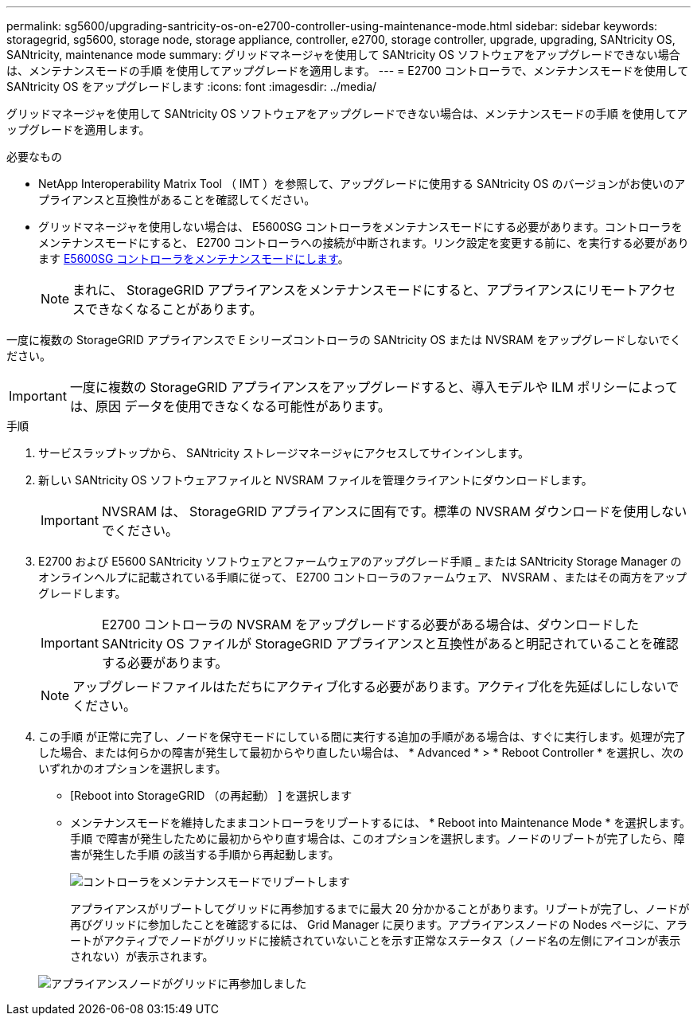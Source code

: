---
permalink: sg5600/upgrading-santricity-os-on-e2700-controller-using-maintenance-mode.html 
sidebar: sidebar 
keywords: storagegrid, sg5600, storage node, storage appliance, controller, e2700, storage controller, upgrade, upgrading, SANtricity OS, SANtricity, maintenance mode 
summary: グリッドマネージャを使用して SANtricity OS ソフトウェアをアップグレードできない場合は、メンテナンスモードの手順 を使用してアップグレードを適用します。 
---
= E2700 コントローラで、メンテナンスモードを使用して SANtricity OS をアップグレードします
:icons: font
:imagesdir: ../media/


[role="lead"]
グリッドマネージャを使用して SANtricity OS ソフトウェアをアップグレードできない場合は、メンテナンスモードの手順 を使用してアップグレードを適用します。

.必要なもの
* NetApp Interoperability Matrix Tool （ IMT ）を参照して、アップグレードに使用する SANtricity OS のバージョンがお使いのアプライアンスと互換性があることを確認してください。
* グリッドマネージャを使用しない場合は、 E5600SG コントローラをメンテナンスモードにする必要があります。コントローラをメンテナンスモードにすると、 E2700 コントローラへの接続が中断されます。リンク設定を変更する前に、を実行する必要があります xref:placing-appliance-into-maintenance-mode.adoc[E5600SG コントローラをメンテナンスモードにします]。
+

NOTE: まれに、 StorageGRID アプライアンスをメンテナンスモードにすると、アプライアンスにリモートアクセスできなくなることがあります。



一度に複数の StorageGRID アプライアンスで E シリーズコントローラの SANtricity OS または NVSRAM をアップグレードしないでください。


IMPORTANT: 一度に複数の StorageGRID アプライアンスをアップグレードすると、導入モデルや ILM ポリシーによっては、原因 データを使用できなくなる可能性があります。

.手順
. サービスラップトップから、 SANtricity ストレージマネージャにアクセスしてサインインします。
. 新しい SANtricity OS ソフトウェアファイルと NVSRAM ファイルを管理クライアントにダウンロードします。
+

IMPORTANT: NVSRAM は、 StorageGRID アプライアンスに固有です。標準の NVSRAM ダウンロードを使用しないでください。

. E2700 および E5600 SANtricity ソフトウェアとファームウェアのアップグレード手順 _ または SANtricity Storage Manager のオンラインヘルプに記載されている手順に従って、 E2700 コントローラのファームウェア、 NVSRAM 、またはその両方をアップグレードします。
+

IMPORTANT: E2700 コントローラの NVSRAM をアップグレードする必要がある場合は、ダウンロードした SANtricity OS ファイルが StorageGRID アプライアンスと互換性があると明記されていることを確認する必要があります。

+

NOTE: アップグレードファイルはただちにアクティブ化する必要があります。アクティブ化を先延ばしにしないでください。

. この手順 が正常に完了し、ノードを保守モードにしている間に実行する追加の手順がある場合は、すぐに実行します。処理が完了した場合、または何らかの障害が発生して最初からやり直したい場合は、 * Advanced * > * Reboot Controller * を選択し、次のいずれかのオプションを選択します。
+
** [Reboot into StorageGRID （の再起動） ] を選択します
** メンテナンスモードを維持したままコントローラをリブートするには、 * Reboot into Maintenance Mode * を選択します。手順 で障害が発生したために最初からやり直す場合は、このオプションを選択します。ノードのリブートが完了したら、障害が発生した手順 の該当する手順から再起動します。
+
image::../media/reboot_controller_from_maintenance_mode.png[コントローラをメンテナンスモードでリブートします]

+
アプライアンスがリブートしてグリッドに再参加するまでに最大 20 分かかることがあります。リブートが完了し、ノードが再びグリッドに参加したことを確認するには、 Grid Manager に戻ります。アプライアンスノードの Nodes ページに、アラートがアクティブでノードがグリッドに接続されていないことを示す正常なステータス（ノード名の左側にアイコンが表示されない）が表示されます。

+
image::../media/node_rejoin_grid_confirmation.png[アプライアンスノードがグリッドに再参加しました]




